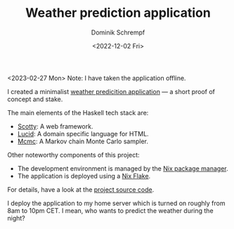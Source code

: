 #+HUGO_BASE_DIR: ../../hugo
#+HUGO_SECTION: Coding
#+HUGO_CATEGORIES: Coding
#+HUGO_TYPE: post
#+TITLE: Weather prediction application
#+DATE: <2022-12-02 Fri>
#+AUTHOR: Dominik Schrempf
#+EMAIL: dominik.schrempf@gmail.com
#+DESCRIPTION: Proof of concept weather prediction web application
#+KEYWORDS: "Weather prediction" "Web application" Frontend Backend Haskell Scotty Lucid "Markov chain Monte Carlo" MCMC Nix "Nix Flakes"
#+LANGUAGE: en

<2023-02-27 Mon> Note: I have taken the application offline.

I created a minimalist [[https://dschrempf.duckdns.org/][weather predicition application]] --- a short proof of
concept and stake.

The main elements of the Haskell tech stack are:
- [[https://hackage.haskell.org/package/scotty][Scotty]]: A web framework.
- [[https://hackage.haskell.org/package/lucid][Lucid]]: A domain specific language for HTML.
- [[https://hackage.haskell.org/package/mcmc][Mcmc]]: A Markov chain Monte Carlo sampler.

Other noteworthy components of this project:
- The development environment is managed by the [[https://github.com/NixOS/nix][Nix package manager]].
- The application is deployed using a [[https://nixos.org/manual/nix/unstable/command-ref/new-cli/nix3-flake.html][Nix Flake]].

For details, have a look at the [[https://github.com/dschrempf/webapp][project source code]].

I deploy the application to my home server which is turned on roughly from 8am
to 10pm CET. I mean, who wants to predict the weather during the night?

